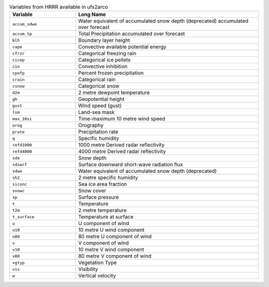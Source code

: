 .. list-table:: Variables from HRRR available in ufs2arco
   :widths: 18 50
   :header-rows: 1

   * - Variable
     - Long Name
   * - ``accum_sdwe``
     - Water equivalent of accumulated snow depth (deprecated) accumulated over forecast
   * - ``accum_tp``
     - Total Precipitation accumulated over forecast
   * - ``blh``
     - Boundary layer height
   * - ``cape``
     - Convective available potential energy
   * - ``cfrzr``
     - Categorical freezing rain
   * - ``cicep``
     - Categorical ice pellets
   * - ``cin``
     - Convective inhibition
   * - ``cpofp``
     - Percent frozen precipitation
   * - ``crain``
     - Categorical rain
   * - ``csnow``
     - Categorical snow
   * - ``d2m``
     - 2 metre dewpoint temperature
   * - ``gh``
     - Geopotential height
   * - ``gust``
     - Wind speed (gust)
   * - ``lsm``
     - Land-sea mask
   * - ``max_10si``
     - Time-maximum 10 metre wind speed
   * - ``orog``
     - Orography
   * - ``prate``
     - Precipitation rate
   * - ``q``
     - Specific humidity
   * - ``refd1000``
     - 1000 metre Derived radar reflectivity
   * - ``refd4000``
     - 4000 metre Derived radar reflectivity
   * - ``sde``
     - Snow depth
   * - ``sdswrf``
     - Surface downward short-wave radiation flux
   * - ``sdwe``
     - Water equivalent of accumulated snow depth (deprecated)
   * - ``sh2``
     - 2 metre specific humidity
   * - ``siconc``
     - Sea ice area fraction
   * - ``snowc``
     - Snow cover
   * - ``sp``
     - Surface pressure
   * - ``t``
     - Temperature
   * - ``t2m``
     - 2 metre temperature
   * - ``t_surface``
     - Temperature at surface
   * - ``u``
     - U component of wind
   * - ``u10``
     - 10 metre U wind component
   * - ``u80``
     - 80 metre U component of wind
   * - ``v``
     - V component of wind
   * - ``v10``
     - 10 metre V wind component
   * - ``v80``
     - 80 metre V component of wind
   * - ``vgtyp``
     - Vegetation Type
   * - ``vis``
     - Visibility
   * - ``w``
     - Vertical velocity
